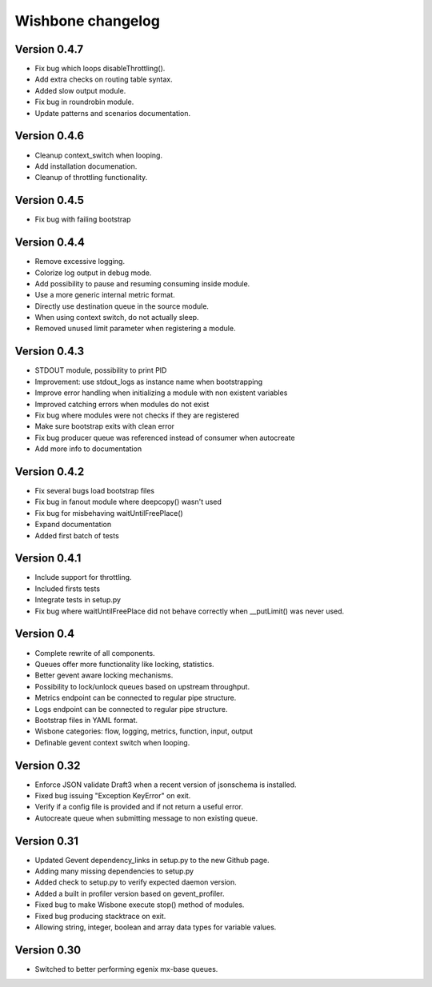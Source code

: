 Wishbone changelog
==================

Version 0.4.7
~~~~~~~~~~~~~

- Fix bug which loops disableThrottling().
- Add extra checks on routing table syntax. 
- Added slow output module.
- Fix bug in roundrobin module.
- Update patterns and scenarios documentation.


Version 0.4.6
~~~~~~~~~~~~~

- Cleanup context_switch when looping.
- Add installation documenation.
- Cleanup of throttling functionality.


Version 0.4.5
~~~~~~~~~~~~~

- Fix bug with failing bootstrap


Version 0.4.4
~~~~~~~~~~~~~

- Remove excessive logging.
- Colorize log output in debug mode.
- Add possibility to pause and resuming consuming inside module.
- Use a more generic internal metric format.
- Directly use destination queue in the source module.
- When using context switch, do not actually sleep.
- Removed unused limit parameter when registering a module.


Version 0.4.3
~~~~~~~~~~~~~

- STDOUT module, possibility to print PID
- Improvement: use stdout_logs as instance name when bootstrapping
- Improve error handling when initializing a module with non existent variables
- Improved catching errors when modules do not exist
- Fix bug where modules were not checks if they are registered
- Make sure bootstrap exits with clean error
- Fix bug producer queue was referenced instead of consumer when autocreate
- Add more info to documentation


Version 0.4.2
~~~~~~~~~~~~~

- Fix several bugs load bootstrap files
- Fix bug in fanout module where deepcopy() wasn't used
- Fix bug for misbehaving waitUntilFreePlace()
- Expand documentation
- Added first batch of tests

Version 0.4.1
~~~~~~~~~~~~~

- Include support for throttling.
- Included firsts tests
- Integrate tests in setup.py
- Fix bug where waitUntilFreePlace did not behave correctly when __putLimit()
  was never used.

Version 0.4
~~~~~~~~~~~

- Complete rewrite of all components.
- Queues offer more functionality like locking, statistics.
- Better gevent aware locking mechanisms.
- Possibility to lock/unlock queues based on upstream throughput.
- Metrics endpoint can be connected to regular pipe structure.
- Logs endpoint can be connected to regular pipe structure.
- Bootstrap files in YAML format.
- Wisbone categories: flow, logging, metrics, function, input, output
- Definable gevent context switch when looping.

Version 0.32
~~~~~~~~~~~~

- Enforce JSON validate Draft3 when a recent version of jsonschema is
  installed.
- Fixed bug issuing "Exception KeyError" on exit.
- Verify if a config file is provided and if not return a useful error.
- Autocreate queue when submitting message to non existing queue.

Version 0.31
~~~~~~~~~~~~

- Updated Gevent dependency_links in setup.py to the new Github page.
- Adding many missing dependencies to setup.py
- Added check to setup.py to verify expected daemon version.
- Added a built in profiler version based on gevent_profiler.
- Fixed bug to make Wisbone execute stop() method of modules.
- Fixed bug producing stacktrace on exit.
- Allowing string, integer, boolean and array data types for variable values.

Version 0.30
~~~~~~~~~~~~

- Switched to better performing egenix mx-base queues.
